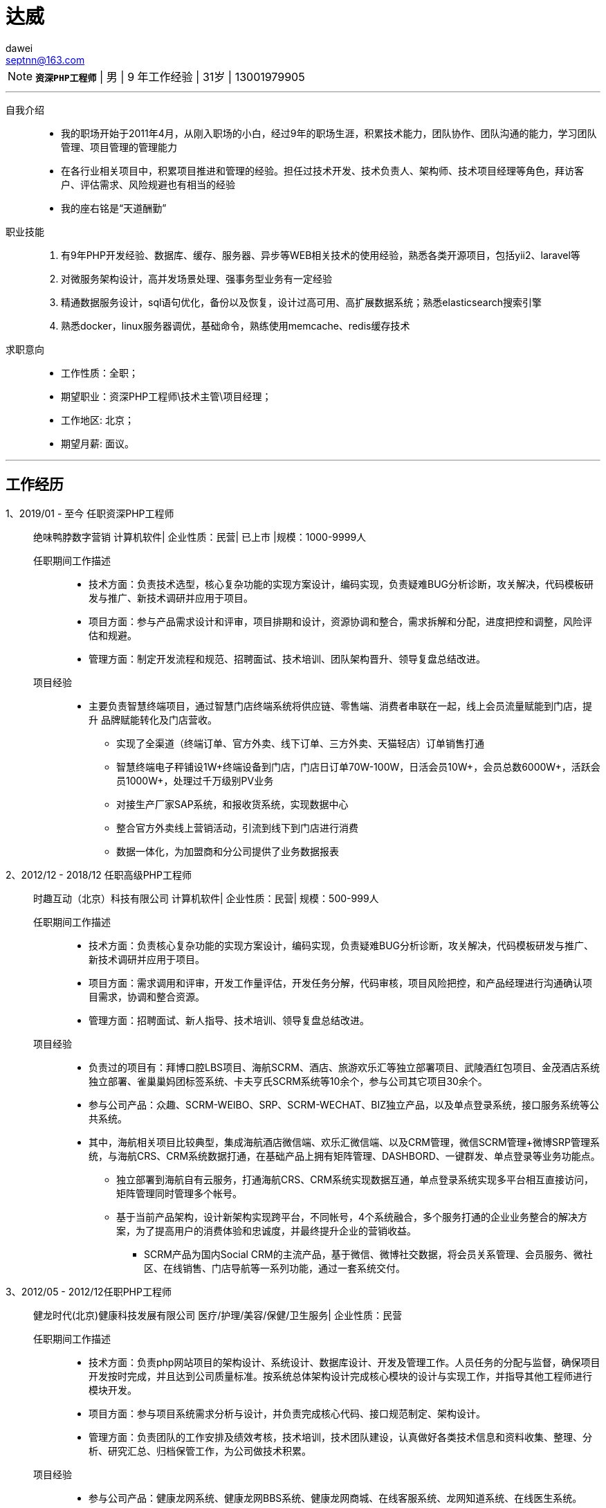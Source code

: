 = 达威
dawei <septnn@163.com>


NOTE: `*资深PHP工程师*` | 男 | 9 年工作经验 | 31岁 | 13001979905

---

自我介绍::

* 我的职场开始于2011年4月，从刚入职场的小白，经过9年的职场生涯，积累技术能力，团队协作、团队沟通的能力，学习团队管理、项目管理的管理能力
* 在各行业相关项目中，积累项目推进和管理的经验。担任过技术开发、技术负责人、架构师、技术项目经理等角色，拜访客户、评估需求、风险规避也有相当的经验
* 我的座右铭是“天道酬勤”

职业技能::

. 有9年PHP开发经验、数据库、缓存、服务器、异步等WEB相关技术的使用经验，熟悉各类开源项目，包括yii2、laravel等
. 对微服务架构设计，高并发场景处理、强事务型业务有一定经验
. 精通数据服务设计，sql语句优化，备份以及恢复，设计过高可用、高扩展数据系统；熟悉elasticsearch搜索引擎
. 熟悉docker，linux服务器调优，基础命令，熟练使用memcache、redis缓存技术

求职意向::

- 工作性质：全职；
- 期望职业：资深PHP工程师\技术主管\项目经理；
- 工作地区: 北京；
- 期望月薪: 面议。

---

== 工作经历

1、2019/01 - 至今 任职资深PHP工程师::

 绝味鸭脖数字营销
 计算机软件| 企业性质：民营| 已上市 |规模：1000-9999人

任职期间工作描述:::

- 技术方面：负责技术选型，核心复杂功能的实现方案设计，编码实现，负责疑难BUG分析诊断，攻关解决，代码模板研发与推广、新技术调研并应用于项目。
- 项目方面：参与产品需求设计和评审，项目排期和设计，资源协调和整合，需求拆解和分配，进度把控和调整，风险评估和规避。
- 管理方面：制定开发流程和规范、招聘面试、技术培训、团队架构晋升、领导复盘总结改进。

项目经验:::

* 主要负责智慧终端项目，通过智慧门店终端系统将供应链、零售端、消费者串联在一起，线上会员流量赋能到门店，提升 品牌赋能转化及门店营收。
** 实现了全渠道（终端订单、官方外卖、线下订单、三方外卖、天猫轻店）订单销售打通
** 智慧终端电子秤铺设1W+终端设备到门店，门店日订单70W-100W，日活会员10W+，会员总数6000W+，活跃会员1000W+，处理过千万级别PV业务
** 对接生产厂家SAP系统，和报收货系统，实现数据中心
** 整合官方外卖线上营销活动，引流到线下到门店进行消费
** 数据一体化，为加盟商和分公司提供了业务数据报表

2、2012/12 - 2018/12 任职高级PHP工程师::

 时趣互动（北京）科技有限公司
 计算机软件| 企业性质：民营| 规模：500-999人

任职期间工作描述:::

- 技术方面：负责核心复杂功能的实现方案设计，编码实现，负责疑难BUG分析诊断，攻关解决，代码模板研发与推广、新技术调研并应用于项目。
- 项目方面：需求调用和评审，开发工作量评估，开发任务分解，代码审核，项目风险把控，和产品经理进行沟通确认项目需求，协调和整合资源。
- 管理方面：招聘面试、新人指导、技术培训、领导复盘总结改进。

项目经验:::

* 负责过的项目有：拜博口腔LBS项目、海航SCRM、酒店、旅游欢乐汇等独立部署项目、武陵酒红包项目、金茂酒店系统独立部署、雀巢巢妈团标签系统、卡夫亨氏SCRM系统等10余个，参与公司其它项目30余个。
* 参与公司产品：众趣、SCRM-WEIBO、SRP、SCRM-WECHAT、BIZ独立产品，以及单点登录系统，接口服务系统等公共系统。
* 其中，海航相关项目比较典型，集成海航酒店微信端、欢乐汇微信端、以及CRM管理，微信SCRM管理+微博SRP管理系统，与海航CRS、CRM系统数据打通，在基础产品上拥有矩阵管理、DASHBORD、一键群发、单点登录等业务功能点。
** 独立部署到海航自有云服务，打通海航CRS、CRM系统实现数据互通，单点登录系统实现多平台相互直接访问，矩阵管理同时管理多个帐号。
** 基于当前产品架构，设计新架构实现跨平台，不同帐号，4个系统融合，多个服务打通的企业业务整合的解决方案，为了提高用户的消费体验和忠诚度，并最终提升企业的营销收益。
- SCRM产品为国内Social CRM的主流产品，基于微信、微博社交数据，将会员关系管理、会员服务、微社区、在线销售、门店导航等一系列功能，通过一套系统交付。

3、2012/05 - 2012/12任职PHP工程师::

 健龙时代(北京)健康科技发展有限公司
 医疗/护理/美容/保健/卫生服务| 企业性质：民营

任职期间工作描述:::

* 技术方面：负责php网站项目的架构设计、系统设计、数据库设计、开发及管理工作。人员任务的分配与监督，确保项目开发按时完成，并且达到公司质量标准。按系统总体架构设计完成核心模块的设计与实现工作，并指导其他工程师进行模块开发。
* 项目方面：参与项目系统需求分析与设计，并负责完成核心代码、接口规范制定、架构设计。
* 管理方面：负责团队的工作安排及绩效考核，技术培训，技术团队建设，认真做好各类技术信息和资料收集、整理、分析、研究汇总、归档保管工作，为公司做技术积累。

项目经验:::

* 参与公司产品：健康龙网系统、健康龙网BBS系统、健康龙网商城、在线客服系统、龙网知道系统、在线医生系统。

4、2011/04 - 2012/05 任职PHP工程师::

 北京钻仓网络技术有限公司
 互联网/电子商务| 企业性质：民营

任职期间工作描述:::

* 技术方面：实习期间，进行系统学习，参加公司培训，并参与任务的数据库设计，开发，页面嵌套，系统优化等。
* 参与公司产品：钻仓网站官网维护，参与采集数据爬虫系统、凑凑乐系统、房产网、游艇网。

== 教育经历

 2008/09 - 2011/06 石家庄科技信息职业学院  计算机系  大专


